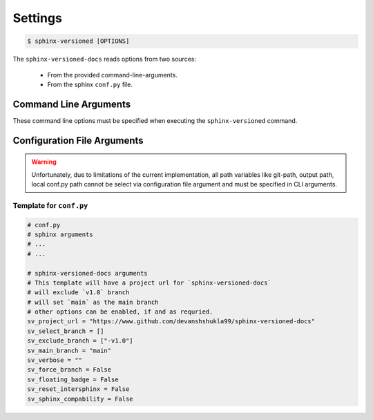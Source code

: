 .. _settings:

========
Settings
========

.. code-block:: console

    $ sphinx-versioned [OPTIONS]

The ``sphinx-versioned-docs`` reads options from two sources:

    * From the provided command-line-arguments.
    * From the sphinx ``conf.py`` file.


Command Line Arguments
======================

These command line options must be specified when executing the ``sphinx-versioned`` command.

.. option:: -c <directory>, --chdir <directory>

    Change the current working directory.

.. option:: --git-root <directory>

    Path to the git-root of the current repo. Default is the current working directory.

.. option:: -o <directory>, --output <directory>

    Set the output directory.

.. option:: --local-conf <directory>

    Path to the ``conf.py`` for ``sphinx-versioned``. Default is ``conf.py`` at the current working directory.

.. option:: --reset-intersphinx

    Resets intersphinx mapping; acts as a patch for issue `#17 <https://github.com/devanshshukla99/sphinx-versioned-docs/issues/17>`__. Default is `False`.

.. option:: --sphinx-compability

    Adds compatibility for older sphinx versions by monkey patching certain functions. Default is `False`.

.. option:: --prebuild, --no-prebuild

    Pre-build all versions to make sure ``sphinx-build`` has no issues and pass-on the successful builds to ``sphinx-versioned-docs``. Default is `True`.

.. option:: -b <branch names>, --branch <branch names>

    Build documentation for selected branches and tags.
    The branch/tag names can be separated by ``,`` or ``|`` and supports regex.

    Example: ``sphinx-versioned --branch="main, v1.0, v2.0"``
    
    ``sphinx-versioned --branch="main, -v*"``

    .. note::

        Selecting a branch will always take precedence over excluding one.

.. option:: -m <branch name>, --main-branch <branch name>

    Specify the main-branch to which the top-level ``index.html`` redirects to. Default is ``main``.

.. option:: --floating-badge, --badge

    Turns the version selector menu into a floating badge. Default is `False`.

.. option:: --ignore-conf
 
    Ignores ``conf.py`` configuration file arguments for ``sphinx-versioned-docs``.

    .. warning::

        ``conf.py`` will still be used in sphinx!

.. option:: --quite, --no-quite

    Silents the output from `sphinx`. Use `--no-quite` to get complete-output from `sphinx`. Default is `True`.

.. option:: -v, --verbose

    Passed directly to sphinx. Specify more than once for more logging in sphinx. Default is `False`.

.. option:: -log <level>, --log <level>

    Provide logging level. Example `--log` debug, Default is ``info``.
    Logging levels can be ``trace``, ``debug``, ``warn``, ``info``, etc.

.. option:: --force

    Force branch selection. Use this option to build detached head/commits. Default is `False`.

.. option:: --help

    Show the help message in command-line.


Configuration File Arguments
============================

.. warning::

    Unfortunately, due to limitations of the current implementation, all path variables
    like git-path, output path, local conf.py path cannot be select
    via configuration file argument and must be specified in CLI arguments.

.. option:: sv_project_url: <url>

    Setting this variable will make sure that the ``Project home`` is listed on the versions selector badge/menu.

.. option:: sv_select_branch

    Select any particular branches/tags to build.

    The branch/tag names can be separated by ``,`` or ``|`` and supports regex.

    Example: ``sv_select_branch=["main", "v2.0"]``

    The option above will build ``main``, ``v2.0`` and will skip all others.

    .. note::

        Selecting a branch will always take precedence over excluding one.

.. option:: sv_exclude_branch

    Exclude any particular branches/tags from building workflow.
    The branch/tag names can be specified in an array with names separated by ``,`` or ``|``.

    Example: ``sv_exclude_branch=["v1.0"]``

    The option above will exclude ``v1.0`` and will build all others.

.. option:: sv_main_branch

    Specify the main-branch to which the top-level ``index.html`` redirects to. Default is ``main``.

.. option:: sv_verbose

    Passed directly to sphinx. Specify more than once for more logging in sphinx. Default is `False`.

.. option:: sv_force_branch

    Force branch selection. Use this option to build detached head/commits. Default is `False`.

.. option:: sv_floating_badge

    Turns the version selector menu into a floating badge. Default is `False`.

.. option:: sv_reset_intersphinx

    Resets intersphinx mapping; acts as a patch for issue `#17 <https://github.com/devanshshukla99/sphinx-versioned-docs/issues/17>`__. Default is `False`.

.. option:: sv_sphinx_compability

    Adds compatibility for older sphinx versions by monkey patching certain functions. Default is `False`.

Template for ``conf.py``
------------------------

.. code::

    # conf.py
    # sphinx arguments
    # ...
    # ...

    # sphinx-versioned-docs arguments
    # This template will have a project url for `sphinx-versioned-docs`
    # will exclude `v1.0` branch
    # will set `main` as the main branch
    # other options can be enabled, if and as requried.
    sv_project_url = "https://www.github.com/devanshshukla99/sphinx-versioned-docs"
    sv_select_branch = []
    sv_exclude_branch = ["-v1.0"]
    sv_main_branch = "main"
    sv_verbose = ""
    sv_force_branch = False
    sv_floating_badge = False
    sv_reset_intersphinx = False
    sv_sphinx_compability = False
